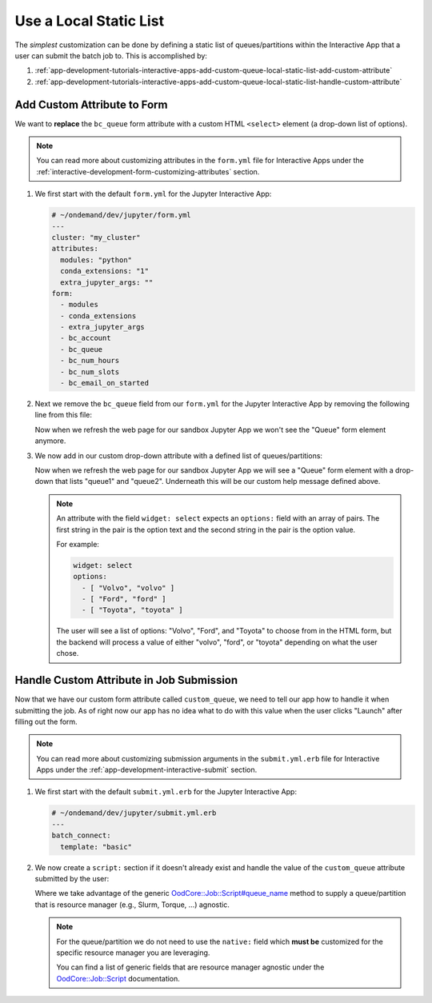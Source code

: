 .. _app-development-tutorials-interactive-apps-add-custom-queue-local-static-list:

Use a Local Static List
=======================

The *simplest* customization can be done by defining a static list of
queues/partitions within the Interactive App that a user can submit the batch
job to. This is accomplished by:

#. :ref:`app-development-tutorials-interactive-apps-add-custom-queue-local-static-list-add-custom-attribute`
#. :ref:`app-development-tutorials-interactive-apps-add-custom-queue-local-static-list-handle-custom-attribute`

.. _app-development-tutorials-interactive-apps-add-custom-queue-local-static-list-add-custom-attribute:

Add Custom Attribute to Form
----------------------------

We want to **replace** the ``bc_queue`` form attribute with a custom HTML
``<select>`` element (a drop-down list of options).

.. note::

   You can read more about customizing attributes in the ``form.yml`` file for
   Interactive Apps under the
   :ref:`interactive-development-form-customizing-attributes` section.

#. We first start with the default ``form.yml`` for the Jupyter Interactive
   App:

   .. code-block:: yaml

      # ~/ondemand/dev/jupyter/form.yml
      ---
      cluster: "my_cluster"
      attributes:
        modules: "python"
        conda_extensions: "1"
        extra_jupyter_args: ""
      form:
        - modules
        - conda_extensions
        - extra_jupyter_args
        - bc_account
        - bc_queue
        - bc_num_hours
        - bc_num_slots
        - bc_email_on_started

#. Next we remove the ``bc_queue`` field from our ``form.yml`` for the Jupyter
   Interactive App by removing the following line from this file:

   .. code-block:: yaml
      :emphasize-lines: 2

      - bc_account
      - bc_queue
      - bc_num_hours

   Now when we refresh the web page for our sandbox Jupyter App we won't see
   the "Queue" form element anymore.

#. We now add in our custom drop-down attribute with a defined list of
   queues/partitions:

   .. code-block:: yaml
      :emphasize-lines: 8-14,20

      # ~/ondemand/dev/jupyter/form.yml
      ---
      cluster: "my_cluster"
      attributes:
        modules: "python"
        conda_extensions: "1"
        extra_jupyter_args: ""
        custom_queue:
          label: Queue
          help: Please select a queue from the drop-down.
          widget: select
          options:
            - [ "Queue 1", "queue1" ]
            - [ "Queue 2", "queue2" ]
      form:
        - modules
        - conda_extensions
        - extra_jupyter_args
        - bc_account
        - custom_queue
        - bc_num_hours
        - bc_num_slots
        - bc_email_on_started

   Now when we refresh the web page for our sandbox Jupyter App we will see a
   "Queue" form element with a drop-down that lists "queue1" and "queue2".
   Underneath this will be our custom help message defined above.

   .. note::

      An attribute with the field ``widget: select`` expects an ``options:``
      field with an array of pairs. The first string in the pair is the option
      text and the second string in the pair is the option value.

      For example:

      .. code-block:: yaml

         widget: select
         options:
           - [ "Volvo", "volvo" ]
           - [ "Ford", "ford" ]
           - [ "Toyota", "toyota" ]

      The user will see a list of options: "Volvo", "Ford", and "Toyota" to
      choose from in the HTML form, but the backend will process a value of
      either "volvo", "ford", or "toyota" depending on what the user chose.

.. _app-development-tutorials-interactive-apps-add-custom-queue-local-static-list-handle-custom-attribute:

Handle Custom Attribute in Job Submission
-----------------------------------------

Now that we have our custom form attribute called ``custom_queue``, we need to
tell our app how to handle it when submitting the job. As of right now our app
has no idea what to do with this value when the user clicks "Launch" after
filling out the form.

.. note::

   You can read more about customizing submission arguments in the
   ``submit.yml.erb`` file for Interactive Apps under the
   :ref:`app-development-interactive-submit` section.

#. We first start with the default ``submit.yml.erb`` for the Jupyter
   Interactive App:

   .. code-block:: yaml

      # ~/ondemand/dev/jupyter/submit.yml.erb
      ---
      batch_connect:
        template: "basic"

#. We now create a ``script:`` section if it doesn't already exist and handle
   the value of the ``custom_queue`` attribute submitted by the user:

   .. code-block:: yaml
      :emphasize-lines: 5-

      # ~/ondemand/dev/jupyter/submit.yml.erb
      ---
      batch_connect:
        template: "basic"
      script:
        queue_name: <%= custom_queue %>

   Where we take advantage of the generic `OodCore::Job::Script#queue_name
   <queue_name_>`_ method to supply a queue/partition that is resource manager
   (e.g., Slurm, Torque, ...) agnostic.

   .. note::

      For the queue/partition we do not need to use the ``native:`` field which
      **must be** customized for the specific resource manager you are
      leveraging.

      You can find a list of generic fields that are resource manager agnostic
      under the `OodCore::Job::Script <script_>`_ documentation.

.. _queue_name: http://www.rubydoc.info/gems/ood_core/OodCore/Job/Script#queue_name-instance_method
.. _script: http://www.rubydoc.info/gems/ood_core/OodCore/Job/Script

